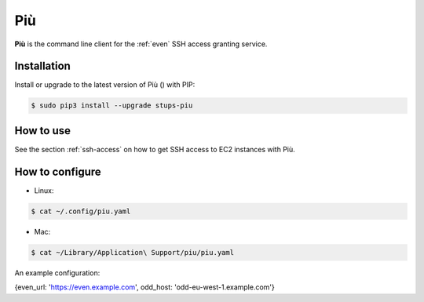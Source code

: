 .. _piu:

===
Più
===

**Più** is the command line client for the :ref:`even` SSH access granting service.

Installation
============

Install or upgrade to the latest version of Più (|piu-pypi-version|) with PIP:

.. |piu-pypi-version| image:: https://img.shields.io/pypi/v/stups-piu.svg
   :target: https://pypi.python.org/pypi/stups-piu/
   :alt: Latest PyPI version

.. code-block:: bash

    $ sudo pip3 install --upgrade stups-piu

How to use
==========

See the section :ref:`ssh-access` on how to get SSH access to EC2 instances with Più.

How to configure
================

* Linux:

.. code-block:: bash

    $ cat ~/.config/piu.yaml

* Mac:

.. code-block:: bash

    $ cat ~/Library/Application\ Support/piu/piu.yaml

An example configuration:

.. code-block:: json

{even_url: 'https://even.example.com', odd_host: 'odd-eu-west-1.example.com'}

